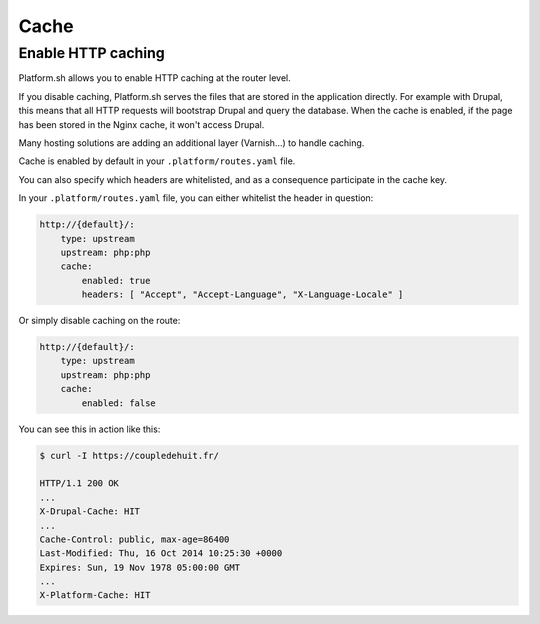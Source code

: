 Cache
=====

.. _cache_http:

Enable HTTP caching
-------------------

Platform.sh allows you to enable HTTP caching at the router level. 

If you disable caching, Platform.sh serves the files that are stored in the application directly. For example with Drupal, this means that all HTTP requests will bootstrap Drupal and query the database. When the cache is enabled, if the page has been stored in the Nginx cache, it won't access Drupal.

Many hosting solutions are adding an additional layer (Varnish...) to handle caching.

Cache is enabled by default in your ``.platform/routes.yaml`` file.

.. seealso::
	* :ref:`configuration_files`

You can also specify which headers are whitelisted, and as a consequence participate in the cache key.

In your ``.platform/routes.yaml`` file, you can either whitelist the header in question:

.. code-block:: console

    http://{default}/:
        type: upstream
        upstream: php:php
        cache:
            enabled: true
            headers: [ "Accept", "Accept-Language", "X-Language-Locale" ]

Or simply disable caching on the route:

.. code-block:: console

    http://{default}/:
        type: upstream
        upstream: php:php
        cache:
            enabled: false

You can see this in action like this:

.. code-block:: console

    $ curl -I https://coupledehuit.fr/

    HTTP/1.1 200 OK
    ...
    X-Drupal-Cache: HIT
    ...
    Cache-Control: public, max-age=86400
    Last-Modified: Thu, 16 Oct 2014 10:25:30 +0000
    Expires: Sun, 19 Nov 1978 05:00:00 GMT
    ...
    X-Platform-Cache: HIT